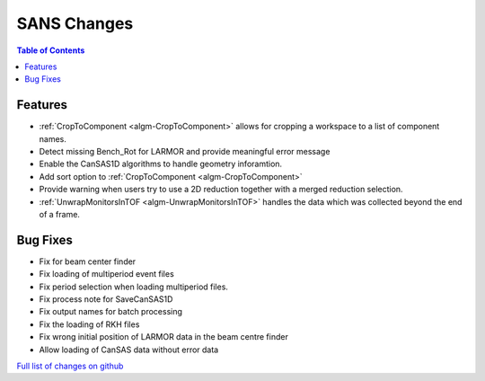 ============
SANS Changes
============

.. contents:: Table of Contents
   :local:

Features
----------

- :ref:`CropToComponent <algm-CropToComponent>` allows for cropping a workspace to a list of component names.
- Detect missing Bench_Rot for LARMOR and provide meaningful error message
- Enable the CanSAS1D algorithms to handle geometry inforamtion.
- Add sort option to :ref:`CropToComponent <algm-CropToComponent>`
- Provide warning when users try to use a 2D reduction together with a merged reduction selection.
- :ref:`UnwrapMonitorsInTOF <algm-UnwrapMonitorsInTOF>` handles the data which was collected beyond the end of a frame.


Bug Fixes
---------

- Fix for beam center finder
- Fix loading of multiperiod event files
- Fix period selection when loading multiperiod files.
- Fix process note for SaveCanSAS1D
- Fix output names for batch processing
- Fix the loading of RKH files
- Fix wrong initial position of LARMOR data in the beam centre finder
- Allow loading of CanSAS data without error data

`Full list of changes on github <http://github.com/mantidproject/mantid/pulls?q=is%3Apr+milestone%3A%22Release+3.8%22+is%3Amerged+label%3A%22Component%3A+SANS%22>`__
